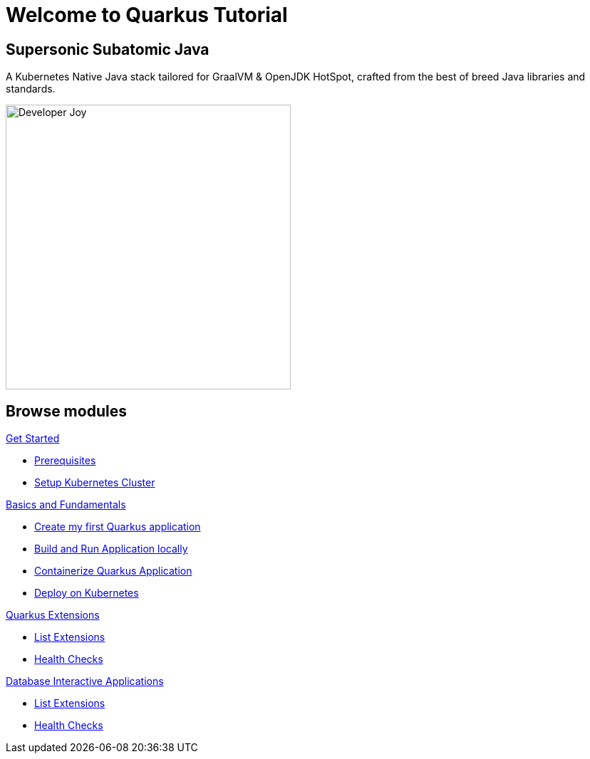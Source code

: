= Welcome to Quarkus Tutorial
:page-layout: home
:!sectids:

[.text-center.strong]
== Supersonic Subatomic Java

A Kubernetes Native Java stack tailored for GraalVM & OpenJDK HotSpot, crafted from the best of breed Java libraries and standards.

[.mt-4.center]
image::Developer_Joy.png[Developer Joy,400,400,align="center"]

[.tiles.browse]
== Browse modules

[.tile]
.xref:01-setup.adoc[Get Started]
* xref:01-setup.adoc#prerequisite[Prerequisites]
* xref:01-setup.adoc#kubernetes-cluster[Setup Kubernetes Cluster]

[.tile]
.xref:02-basics-fundas.adoc[Basics and Fundamentals]
* xref:02-basics-fundas.adoc#basics-create-quarkus-app[Create my first Quarkus application]
* xref:02-basics-fundas.adoc#basics-build-run-quarkus-app[Build and Run Application locally]
* xref:03-containers-kubernetes.adoc#conk8s-build-container-app[Containerize Quarkus Application]
* xref:03-containers-kubernetes.adoc#conk8s-call-svc[Deploy on Kubernetes]

[.tile]
.xref:04-quarkus-extensions.adoc[Quarkus Extensions]
* xref:04-quarkus-extensions.adoc#qext-list-extensions[List Extensions]
* xref:04-quarkus-extensions.adoc#qext-health-checks[Health Checks]

[.tile]
.xref:05-quarkus-panache.adoc[Database Interactive Applications]
* xref:04-quarkus-extensions.adoc#qext-list-extensions[List Extensions]
* xref:04-quarkus-extensions.adoc#qext-health-checks[Health Checks]
